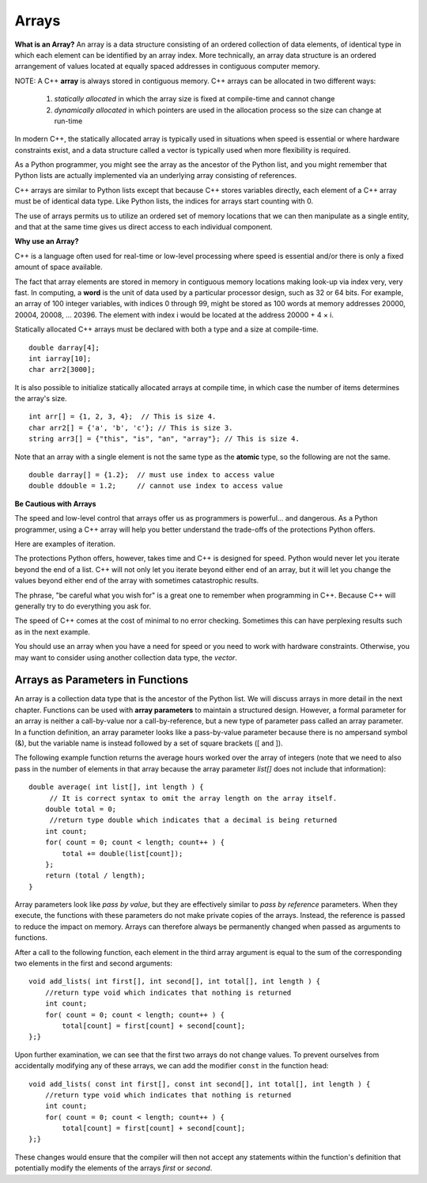 ..  Copyright (C)  Jan Pearce
    This work is licensed under the Creative Commons Attribution-NonCommercial-ShareAlike 4.0 International License.
    To view a copy of this license, visit http://creativecommons.org/licenses/by-nc-sa/4.0/.


Arrays
~~~~~~

**What is an Array?**
An array is a data structure consisting of an ordered collection of data elements,
of identical type in which each element can be identified by an array index.
More technically, an array data structure is an ordered arrangement of values
located at equally spaced addresses in contiguous computer memory.

NOTE: A C++ **array** is always stored in contiguous memory. C++ arrays can be allocated in two different ways:

    1) *statically allocated* in which the array size is fixed at compile-time and cannot change
    2) *dynamically allocated* in which pointers are used in the allocation process so the size can change at run-time

    

In modern C++, the statically allocated array is typically used
in situations when speed is essential or where hardware constraints exist, and a data structure
called a vector is typically used when more flexibility is required.

As a Python programmer, you might see the array as the ancestor
of the Python list, and you might remember that Python lists are actually implemented via
an underlying array consisting of references.

C++ arrays are similar to Python lists except that because C++ stores variables
directly, each element of a C++ array must be of identical data type.
Like Python lists, the indices for arrays start counting with 0.

The use of arrays permits us to utilize an ordered set
of memory locations that we can then manipulate as a single
entity, and that at the same time gives us direct access to each
individual component.

**Why use an Array?**

C++ is a language often used for real-time or low-level processing
where speed is essential and/or there is only a fixed amount of space
available.

The fact that array elements are stored in memory in contiguous
memory locations making look-up via index very, very fast.
In computing, a **word** is the unit of data used by a particular processor design,
such as 32 or 64 bits. For example, an array of 100 integer variables, with indices 0 through 99,
might be stored as 100 words at memory addresses 20000, 20004, 20008, ... 20396.
The element with index i would be located at the address 20000 + 4 × i.

Statically allocated C++ arrays must be declared with both a type and a size at compile-time.

::

    double darray[4];
    int iarray[10];
    char arr2[3000];


It is also possible to initialize statically allocated arrays at compile time,
in which case the number of items determines the array's size.

::

    int arr[] = {1, 2, 3, 4};  // This is size 4.
    char arr2[] = {'a', 'b', 'c'}; // This is size 3.
    string arr3[] = {"this", "is", "an", "array"}; // This is size 4.


Note that an array with a single element is not the same type as the **atomic** type,
so the following are not the same.

::

    double darray[] = {1.2};  // must use index to access value
    double ddouble = 1.2;     // cannot use index to access value


**Be Cautious with Arrays**

The speed and low-level control that arrays offer us
as programmers is powerful... and dangerous.
As a Python programmer, using a C++ array will
help you better understand the trade-offs of the
protections Python offers.

Here are examples of iteration.

.. tabbed:: list-array

  .. tab:: C++

    .. activecode:: listarray_cpp
        :caption: Iterating an array in C++
        :language: cpp

        // outputs all elements in the array 
        //to the console
        #include <iostream>
        using namespace std;

        int main(){
            int myarray[] = {2,4,6,8};
            for (int i=0; i<4; i++){
                cout << myarray[i] << endl;
            }
            return 0;
        }

  .. tab:: Python

    .. activecode:: listarray_py
        :caption: Iterating a list in Python

        """Demonstrates how python protects from 
        iterating past the end of a list"""

        def main():
            mylist = [2, 4, 6, 8]
            for i in range(8):
                print(mylist[i])

        main()


The protections Python offers, however, takes time and C++ is designed for speed.
Python would never let you iterate beyond the end of
a list. C++ will not only let you iterate beyond either
end of an array, but it will let you change the values
beyond either end of the array with sometimes catastrophic
results.

The phrase, "be careful what you wish for" is a great one
to remember when programming in C++. Because C++ will
generally try to do everything you ask for.

.. tabbed:: array_error

  .. tab:: C++

    .. activecode:: array_error_cpp
        :caption: Iterating an array in C++
        :language: cpp

        #include <iostream>
        using namespace std;

        // demonstrates what happens when iterating 
        // outside of an array in C++, 
        //also outputs the location of the value in memory
        int main(){
            int myarray[] = {2,4,6,8};
            for (int i=0; i<=8; i++){
                cout << myarray[i] << endl;
                cout << "id: " << &myarray[i] << endl;
            }
            return 0;
        }

  .. tab:: Python

    .. activecode:: array_error_py
        :caption: Iterating a list in Python

        """Demonstrates how python protects from 
        iterating past the end of a list,
         and shows the use of Id as the location in memory"""
        def main():
            mylist = [2,4,6,8]
            print(mylist)
            for i in range(5):
                print(mylist[i])
                print("id: "+str(id(mylist[i])))

        main()

The speed of C++ comes at the cost of minimal to no error checking.
Sometimes this can have perplexing results such as in the next example.

You should use an array when you have a need for speed
or you need to work with hardware constraints.
Otherwise, you may want to consider using another collection data type,
the *vector*.


.. tabbed:: array_werror

  .. tab:: C++

    .. activecode:: array_werror_cpp
        :caption: Array write error in C++
        :language: cpp

        #include <iostream>
        using namespace std;

        // Demonstrates how in iterating outside 
        // of an arry in C++, can change data in other places 
        int main(){
            int myarray[] = {2, 4};
            int otherdata[]={777, 777};
            for (int i=0; i<4; i++){
                myarray[i]=0;
                cout <<"myarray["<< i << "]=";
                cout << myarray[i]<< endl;
                cout << "add:" << &myarray[i] << endl;
            }

            for (int i=0; i<2; i++){
                cout <<"otherdata["<< i << "]=";
                cout << otherdata[i]<< endl;
                cout << "add:" << &otherdata[i] << endl;
            }

            return 0;
        }

  .. tab:: Python

    .. activecode:: array_werror_py
        :caption: Write error in Python

        """Demonstrates how python protects from 
        iterating past the end of a list 
        and changing any other data""" 
        def main():
            mylist = [2, 4]
            otherdata = [777, 777]
            for i in range(4):
                print(mylist[i])
                print("id: "+str(id(mylist[i])))

            for j in range(2):
                  print(otherdata[i])
                  print("id: "+str(id(otherdata[i])))

        main()

Arrays as Parameters in Functions
---------------------------------

An array is a collection data type that is the ancestor of the Python list.
We will discuss arrays in more detail in the next chapter.
Functions can be used with **array parameters** to maintain a structured design.
However, a formal parameter for an array is neither a call-by-value nor a call-by-reference,
but a new type of parameter pass called an array parameter.
In a function definition, an array parameter looks like a pass-by-value parameter
because there is no ampersand symbol (&), but the variable name is instead followed
by a set of square brackets ([ and ]).

The following example function returns the average hours worked over the array of
integers (note that we need to also pass in the number of elements in that array
because the array parameter *list[]* does not include that information):

::

    double average( int list[], int length ) {	
         // It is correct syntax to omit the array length on the array itself.
        double total = 0;                     
         //return type double which indicates that a decimal is being returned
        int count;
        for( count = 0; count < length; count++ ) {
            total += double(list[count]);
        };
        return (total / length);
    }

Array parameters look like *pass by value*, but they are effectively similar to *pass by reference* parameters. When they execute, the functions with these parameters do not make private copies of the arrays. Instead, the reference is passed to reduce the impact on memory. Arrays can therefore always be permanently changed when passed as arguments to functions.

After a call to the following function, each element in the third array argument is equal to the sum of the corresponding two elements in the first and second arguments:

::

    void add_lists( int first[], int second[], int total[], int length ) { 
        //return type void which indicates that nothing is returned
        int count;
        for( count = 0; count < length; count++ ) { 
            total[count] = first[count] + second[count];
    };}

Upon further examination, we can see that the first two arrays do not change values. To prevent ourselves from accidentally modifying any of these arrays, we can add the modifier ``const`` in the function head:

::

    void add_lists( const int first[], const int second[], int total[], int length ) { 
        //return type void which indicates that nothing is returned
        int count;
        for( count = 0; count < length; count++ ) {
            total[count] = first[count] + second[count];
    };}

These changes would ensure that the compiler will then not accept any statements within the function's definition that potentially modify the elements of the arrays *first* or *second*.


.. mchoice:: mc_werror
   :answer_a: Nothing. Everything is fine.
   :answer_b: All data was automatically reinitialized.
   :answer_c: I have no idea. Please give me a hint.
   :answer_d: The first loop went out of bounds and wrote over the values in otherdata.
   :answer_e: none of the above
   :correct: d
   :feedback_a: Actually, there is a problem. Look carefully.
   :feedback_b: No. C++ just does what you tell it to do.
   :feedback_c: Try again. One of these is indeed correct. Look at the memory addresses.
   :feedback_d: Right!
   :feedback_e: One of the above is indeed correct.

   In the above example, what happened to otherdata[ ] in C++?

.. mchoice:: mc_array
    :answer_a: int myarray(5);
    :answer_b: myarray[5];
    :answer_c: int myarray[5];
    :answer_d: None of the above.
    :correct: c
    :feedback_a: Check the characters at the end of the array! Right now that is a function!
    :feedback_b: You are forgetting something important!
    :feedback_c: Good work!
    :feedback_d: Check the characters at the end of the array!

    What is the correct way to declare an array in C++?

